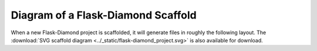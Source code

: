 Diagram of a Flask-Diamond Scaffold
===================================

When a new Flask-Diamond project is scaffolded, it will generate files in roughly the following layout.  The :download:`SVG scaffold diagram <../_static/flask-diamond_project.svg>` is also available for download.

.. autoimage:: ../_static/flask-diamond_project.png
    :scale-html: 100
    :scale-latex: 40
